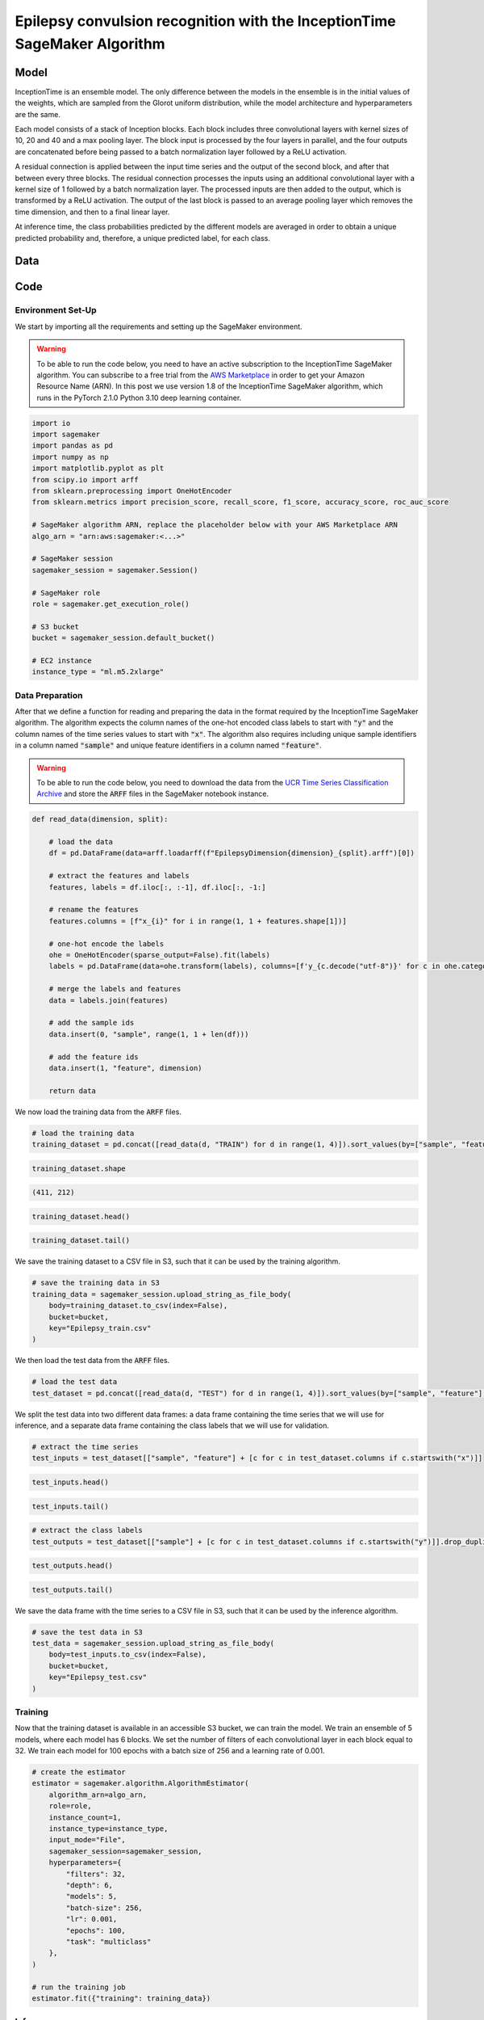 .. meta::
   :thumbnail: https://fg-research.com/_static/thumbnail.png
   :description: Epilepsy convulsion recognition with the InceptionTime SageMaker Algorithm
   :keywords: Amazon SageMaker, Time Series, Classification, Convolutional Neural Network, Epilepsy

######################################################################################
Epilepsy convulsion recognition with the InceptionTime SageMaker Algorithm
######################################################################################

.. raw:: html

    <p>
    ...
    </p>


******************************************
Model
******************************************
InceptionTime is an ensemble model. The only difference between the models in the ensemble
is in the initial values of the weights, which are sampled from the Glorot uniform distribution,
while the model architecture and hyperparameters are the same.

Each model consists of a stack of Inception blocks.
Each block includes three convolutional layers with kernel sizes of 10, 20 and 40 and a max pooling layer.
The block input is processed by the four layers in parallel, and the four outputs are concatenated
before being passed to a batch normalization layer followed by a ReLU activation.

.. raw:: html

    <img
        id="inception-time-epilepsy-recognition-diagram"
        class="blog-post-image"
        alt="Inception block."
        style="width:100%"
        src=https://fg-research-blog.s3.eu-west-1.amazonaws.com/inception-time-epilepsy-recognition/diagram.png
    />

    <p class="blog-post-image-caption">Inception block.</p>

A residual connection is applied between the input time series and the output of the second block,
and after that between every three blocks.
The residual connection processes the inputs using an additional convolutional layer with a kernel size of 1
followed by a batch normalization layer.
The processed inputs are then added to the output, which is transformed by a ReLU activation.
The output of the last block is passed to an average pooling layer which removes the time dimension,
and then to a final linear layer.

At inference time, the class probabilities predicted by the different models are averaged in order to obtain
a unique predicted probability and, therefore, a unique predicted label, for each class.

******************************************
Data
******************************************
.. raw:: html

    <p>
    We use the Epilepsy dataset introduced in <a href="#references">[...]</a> and available
    in the UCR Time Series Classification Archive <a href="#references">[...]</a>.
    The data was collected from 6 study participants who conducted 4 different activities
    while wearing a tri-axial accelerometer on their wrist: walking, running, sewing and
    mimicking epileptic seizures.
    The mimicked epileptic seizures followed a protocol defined by a medical expert.
    </p>

    <p>
    The dataset contains 275 3-dimensional time series of length 206 recorded at a
    sampling frequency of 16 Hz, corresponding to approximately 13 seconds.
    137 time series are included in the training set, while the remaining
    138 time series are included in the test set.
    The training set and test time series correspond to different participants
    (3 participants are included in the training set,
    while the remaining 3 participants are included in the test set).
    </p>

    <img
        id="inception-time-epilepsy-recognition-time-series"
        class="blog-post-image"
        alt="Epilepsy dataset (combined training and test sets)"
        src=https://fg-research-blog.s3.eu-west-1.amazonaws.com/inception-time-epilepsy-recognition/data_light.png
    />

   <p class="blog-post-image-caption"> Epilepsy dataset (combined training and test sets).</p>

******************************************
Code
******************************************

==========================================
Environment Set-Up
==========================================

We start by importing all the requirements and setting up the SageMaker environment.

.. warning::

    To be able to run the code below, you need to have an active subscription to the InceptionTime SageMaker algorithm.
    You can subscribe to a free trial from the `AWS Marketplace <https://aws.amazon.com/marketplace/pp/prodview-omz7rumnllmla>`__
    in order to get your Amazon Resource Name (ARN). In this post we use version 1.8 of the InceptionTime SageMaker algorithm,
    which runs in the PyTorch 2.1.0 Python 3.10 deep learning container.

.. code:: python

    import io
    import sagemaker
    import pandas as pd
    import numpy as np
    import matplotlib.pyplot as plt
    from scipy.io import arff
    from sklearn.preprocessing import OneHotEncoder
    from sklearn.metrics import precision_score, recall_score, f1_score, accuracy_score, roc_auc_score

    # SageMaker algorithm ARN, replace the placeholder below with your AWS Marketplace ARN
    algo_arn = "arn:aws:sagemaker:<...>"

    # SageMaker session
    sagemaker_session = sagemaker.Session()

    # SageMaker role
    role = sagemaker.get_execution_role()

    # S3 bucket
    bucket = sagemaker_session.default_bucket()

    # EC2 instance
    instance_type = "ml.m5.2xlarge"

==========================================
Data Preparation
==========================================
After that we define a function for reading and preparing the data
in the format required by the InceptionTime SageMaker algorithm.
The algorithm expects the column names of the one-hot encoded class labels to start with :code:`"y"`
and the column names of the time series values to start with :code:`"x"`.
The algorithm also requires including unique sample identifiers in a column named :code:`"sample"` and
unique feature identifiers in a column named :code:`"feature"`.

.. warning::

    To be able to run the code below, you need to download the data
    from the `UCR Time Series Classification Archive <http://www.timeseriesclassification.com/description.php?Dataset=ECG200>`__
    and store the :code:`ARFF` files in the SageMaker notebook instance.

.. code:: python

    def read_data(dimension, split):

        # load the data
        df = pd.DataFrame(data=arff.loadarff(f"EpilepsyDimension{dimension}_{split}.arff")[0])

        # extract the features and labels
        features, labels = df.iloc[:, :-1], df.iloc[:, -1:]

        # rename the features
        features.columns = [f"x_{i}" for i in range(1, 1 + features.shape[1])]

        # one-hot encode the labels
        ohe = OneHotEncoder(sparse_output=False).fit(labels)
        labels = pd.DataFrame(data=ohe.transform(labels), columns=[f'y_{c.decode("utf-8")}' for c in ohe.categories_[0]])

        # merge the labels and features
        data = labels.join(features)

        # add the sample ids
        data.insert(0, "sample", range(1, 1 + len(df)))

        # add the feature ids
        data.insert(1, "feature", dimension)

        return data

We now load the training data from the :code:`ARFF` files.

.. code:: python

    # load the training data
    training_dataset = pd.concat([read_data(d, "TRAIN") for d in range(1, 4)]).sort_values(by=["sample", "feature"], ignore_index=True)

.. code:: python

    training_dataset.shape

.. code-block:: console

    (411, 212)

.. code:: python

    training_dataset.head()

.. raw:: html

    <img
        id="inception-time-epilepsy-recognition-training-dataset-head"
        class="blog-post-image"
        alt="First 6 rows of training dataset"
        src=https://fg-research-blog.s3.eu-west-1.amazonaws.com/inception-time-epilepsy-recognition/training_dataset_head_light.png
        style="width:100%"
    />

.. code:: python

    training_dataset.tail()

.. raw:: html

    <img
        id="inception-time-epilepsy-recognition-training-dataset-tail"
        class="blog-post-image"
        alt="Last 6 rows of training dataset"
        src=https://fg-research-blog.s3.eu-west-1.amazonaws.com/inception-time-epilepsy-recognition/training_dataset_tail_light.png
        style="width:100%"
    />

We save the training dataset to a CSV file in S3, such that it can be used by the training algorithm.

.. code:: python

    # save the training data in S3
    training_data = sagemaker_session.upload_string_as_file_body(
        body=training_dataset.to_csv(index=False),
        bucket=bucket,
        key="Epilepsy_train.csv"
    )

We then load the test data from the :code:`ARFF` files.

.. code:: python

    # load the test data
    test_dataset = pd.concat([read_data(d, "TEST") for d in range(1, 4)]).sort_values(by=["sample", "feature"], ignore_index=True)

We split the test data into two different data frames: a data frame containing the time series
that we will use for inference, and a separate data frame containing the class labels
that we will use for validation.

.. code:: python

    # extract the time series
    test_inputs = test_dataset[["sample", "feature"] + [c for c in test_dataset.columns if c.startswith("x")]]

.. code:: python

    test_inputs.head()

.. raw:: html

    <img
        id="inception-time-epilepsy-recognition-test-inputs-head"
        class="blog-post-image"
        alt="First 6 rows of test inputs"
        src=https://fg-research-blog.s3.eu-west-1.amazonaws.com/inception-time-epilepsy-recognition/test_inputs_head_light.png
    />

.. code:: python

    test_inputs.tail()

.. raw:: html

    <img
        id="inception-time-epilepsy-recognition-test-inputs-tail"
        class="blog-post-image"
        alt="Last 6 rows of test inputs"
        src=https://fg-research-blog.s3.eu-west-1.amazonaws.com/inception-time-epilepsy-recognition/test_inputs_tail_light.png
    />

.. code:: python

    # extract the class labels
    test_outputs = test_dataset[["sample"] + [c for c in test_dataset.columns if c.startswith("y")]].drop_duplicates(ignore_index=True)

.. code:: python

    test_outputs.head()

.. raw:: html

    <img
        id="inception-time-epilepsy-recognition-test-outputs-head"
        class="blog-post-image"
        alt="First 6 rows of test outputs"
        src=https://fg-research-blog.s3.eu-west-1.amazonaws.com/inception-time-epilepsy-recognition/test_outputs_head_light.png
    />

.. code:: python

    test_outputs.tail()

.. raw:: html

    <img
        id="inception-time-epilepsy-recognition-test-outputs-tail"
        class="blog-post-image"
        alt="Last 6 rows of test outputs"
        src=https://fg-research-blog.s3.eu-west-1.amazonaws.com/inception-time-epilepsy-recognition/test_outputs_tail_light.png
    />

We save the data frame with the time series to a CSV file in S3, such that it can be used by the inference algorithm.

.. code:: python

    # save the test data in S3
    test_data = sagemaker_session.upload_string_as_file_body(
        body=test_inputs.to_csv(index=False),
        bucket=bucket,
        key="Epilepsy_test.csv"
    )

==========================================
Training
==========================================

Now that the training dataset is available in an accessible S3 bucket, we can train the model.
We train an ensemble of 5 models, where each model has 6 blocks. We set the number of filters
of each convolutional layer in each block equal to 32. We train each model for 100 epochs
with a batch size of 256 and a learning rate of 0.001.

.. code:: python

    # create the estimator
    estimator = sagemaker.algorithm.AlgorithmEstimator(
        algorithm_arn=algo_arn,
        role=role,
        instance_count=1,
        instance_type=instance_type,
        input_mode="File",
        sagemaker_session=sagemaker_session,
        hyperparameters={
            "filters": 32,
            "depth": 6,
            "models": 5,
            "batch-size": 256,
            "lr": 0.001,
            "epochs": 100,
            "task": "multiclass"
        },
    )

    # run the training job
    estimator.fit({"training": training_data})

==========================================
Inference
==========================================

Once the training job has completed, we can run a batch transform job on the test dataset.

.. code:: python

    # create the transformer
    transformer = estimator.transformer(
        instance_count=1,
        instance_type=instance_type,
        max_payload=100,
    )

    # run the transform job
    transformer.transform(
        data=test_data,
        content_type="text/csv",
    )

The results are saved in an output file in S3 with the same name as the input file and
with the `".out"` file extension. The results include the predicted class labels, whose
column names start with :code:`"y"`, and the predicted class probabilities, whose column
names start with :code:`"p"`

.. code:: python

    # load the model outputs from S3
    predictions = sagemaker_session.read_s3_file(
        bucket=bucket,
        key_prefix=f"{transformer.latest_transform_job.name}/Epilepsy_test.csv.out"
    )

    # convert the model outputs to data frame
    predictions = pd.read_csv(io.StringIO(predictions))

.. code:: python

    predictions.shape

.. code-block:: console

    (138, 9)

.. code:: python

    predictions.head()

.. raw:: html

    <img
        id="inception-time-epilepsy-recognition-predictions-head"
        class="blog-post-image"
        alt="First 6 rows of predictions"
        src=https://fg-research-blog.s3.eu-west-1.amazonaws.com/inception-time-epilepsy-recognition/predictions_head_light.png
    />

.. code:: python

    predictions.tail()

.. raw:: html

    <img
        id="inception-time-epilepsy-recognition-predictions-tail"
        class="blog-post-image"
        alt="Last 6 rows of predictions"
        src=https://fg-research-blog.s3.eu-west-1.amazonaws.com/inception-time-epilepsy-recognition/predictions_tail_light.png
    />

==========================================
Evaluation
==========================================

Finally, we calculate the classification metrics on the test set.

.. code:: python

    # calculate the classification metrics
    metrics = pd.DataFrame(columns=[c.replace("y_", "") for c in test_outputs.columns if c.startswith("y")])
    for c in metrics.columns:
        metrics[c] = {
            "Accuracy": accuracy_score(y_true=test_outputs[f"y_{c}"], y_pred=predictions[f"y_{c}"]),
            "ROC-AUC": roc_auc_score(y_true=test_outputs[f"y_{c}"], y_score=predictions[f"p_{c}"]),
            "Precision": precision_score(y_true=test_outputs[f"y_{c}"], y_pred=predictions[f"y_{c}"]),
            "Recall": recall_score(y_true=test_outputs[f"y_{c}"], y_pred=predictions[f"y_{c}"]),
            "F1": f1_score(y_true=test_outputs[f"y_{c}"], y_pred=predictions[f"y_{c}"]),
        }

We find that the model achieves a ROC-AUC score of 99.63% and an accuracy score of 97.1%
in the detection of epileptic seizures.

.. raw:: html

   <img
        id="inception-time-epilepsy-recognition-metrics"
        class="blog-post-image"
        alt="Results on Epilepsy dataset (test set)"
        src=https://fg-research-blog.s3.eu-west-1.amazonaws.com/inception-time-epilepsy-recognition/metrics_light.png
   />

   <p class="blog-post-image-caption"> Results on Epilepsy dataset (test set).</p>

After the analysis has been completed, we can delete the model.

.. code:: python

    # delete the model
    transformer.delete_model()

.. tip::

    You can download the
    `notebook <https://github.com/fg-research/inception-time-sagemaker/blob/master/examples/Epilepsy.ipynb>`__
    with the full code from our
    `GitHub <https://github.com/fg-research/inception-time-sagemaker>`__
    repository.

******************************************
References
******************************************

[] Villar, J. R., Vergara, P., Menéndez, M., de la Cal, E., González, V. M., & Sedano, J. (2016).
Generalized models for the classification of abnormal movements in daily life and its applicability to epilepsy convulsion recognition.
*International journal of neural systems*, 26(06), 1650037.
`doi: 10.1142/S0129065716500374 <https://doi.org/10.1142/S0129065716500374>`__.

[] Dau, H. A., Bagnall, A., Kamgar, K., Yeh, C. C. M., Zhu, Y., Gharghabi, S., Ratanamahatana, C. A., & Keogh, E. (2019).
The UCR time series archive.
*IEEE/CAA Journal of Automatica Sinica*, 6(6), pp. 1293-1305.
`doi: 10.1109/JAS.2019.1911747 <https://doi.org/10.1109/JAS.2019.1911747>`__.


